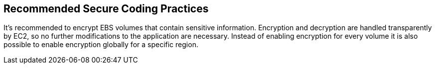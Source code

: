 == Recommended Secure Coding Practices

It's recommended to encrypt EBS volumes that contain sensitive information. Encryption and decryption are handled transparently by EC2, so no further modifications to the application are necessary. Instead of enabling encryption for every volume it is also possible to enable encryption globally for a specific region.

